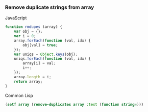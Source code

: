 *** Remove duplicate strings from array

JavaScript
#+BEGIN_SRC js
function rmdupes (array) {
    var obj = {};
    var i = 0;
    array.forEach(function (val, idx) {
        obj[val] = true;
    });
    var uniqs = Object.keys(obj);
    uniqs.forEach(function (val, idx) {
        array[i] = val;
        i++;
    });
    array.length = i;
    return array;
}

#+END_SRC

Common Lisp
#+BEGIN_SRC lisp
(setf array (remove-duplicates array :test (function string=)))
#+END_SRC
